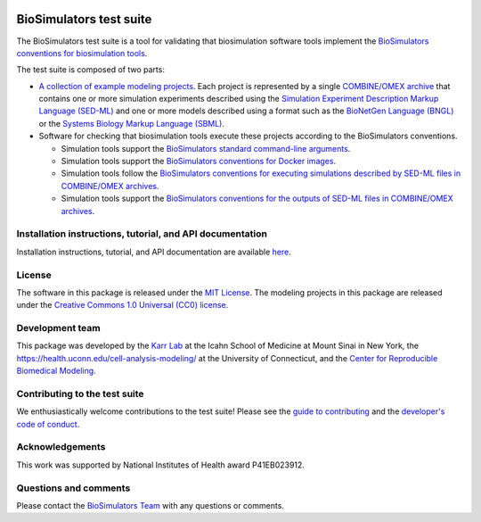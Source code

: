 |Latest release| |PyPI| |CI status| |Test coverage|

BioSimulators test suite
========================

The BioSimulators test suite is a tool for validating that biosimulation
software tools implement the `BioSimulators conventions for
biosimulation tools <https://biosimulators.org/conventions>`__.

The test suite is composed of two parts:

-  `A collection of example modeling projects <examples>`__. Each
   project is represented by a single `COMBINE/OMEX
   archive <https://combinearchive.org/>`__ that contains one or more
   simulation experiments described using the `Simulation Experiment
   Description Markup Language (SED-ML) <https://sed-ml.org>`__ and one
   or more models described using a format such as the `BioNetGen
   Language (BNGL) <https://bionetgen.org>`__ or the `Systems Biology
   Markup Language (SBML) <http://sbml.org>`__.

-  Software for checking that biosimulation tools execute these projects
   according to the BioSimulators conventions.

   -  Simulation tools support the `BioSimulators standard command-line
      arguments <https://biosimulators.org/conventions/simulator-interfaces>`__.
   -  Simulation tools support the `BioSimulators conventions for Docker
      images <https://biosimulators.org/conventions/simulator-images>`__.
   -  Simulation tools follow the `BioSimulators conventions for
      executing simulations described by SED-ML files in COMBINE/OMEX
      archives <https://biosimulators.org/conventions/simulation-experiments>`__.
   -  Simulation tools support the `BioSimulators conventions for the
      outputs of SED-ML files in COMBINE/OMEX
      archives <https://biosimulators.org/conventions/simulation-reports>`__.

Installation instructions, tutorial, and API documentation
----------------------------------------------------------

Installation instructions, tutorial, and API documentation are available
`here <https://docs.biosimulators.org/Biosimulators_test_suite/>`__.

License
-------

The software in this package is released under the `MIT
License <LICENSE>`__. The modeling projects in this package are released
under the `Creative Commons 1.0 Universal (CC0)
license <LICENSE-DATA>`__.

Development team
----------------

This package was developed by the `Karr Lab <https://www.karrlab.org>`__
at the Icahn School of Medicine at Mount Sinai in New York, the
https://health.uconn.edu/cell-analysis-modeling/ at the University of
Connecticut, and the `Center for Reproducible Biomedical
Modeling <http://reproduciblebiomodels.org>`__.

Contributing to the test suite
------------------------------

We enthusiastically welcome contributions to the test suite! Please see
the `guide to contributing <CONTRIBUTING.md>`__ and the `developer's
code of conduct <CODE_OF_CONDUCT.md>`__.

Acknowledgements
----------------

This work was supported by National Institutes of Health award
P41EB023912.

Questions and comments
----------------------

Please contact the `BioSimulators
Team <mailto:info@biosimulators.org>`__ with any questions or comments.

.. |Latest release| image:: https://img.shields.io/github/v/release/biosimulators/Biosimulators_test_suite
   :target: https://github.com/biosimulators/Biosimulators_test_suite/releases
.. |PyPI| image:: https://img.shields.io/pypi/v/Biosimulators-test-suite
   :target: https://pypi.org/project/Biosimulators-test-suite/
.. |CI status| image:: https://github.com/biosimulators/Biosimulators_test_suite/workflows/Continuous%20integration/badge.svg
   :target: https://github.com/biosimulators/Biosimulators_test_suite/actions?query=workflow%3A%22Continuous+integration%22
.. |Test coverage| image:: https://codecov.io/gh/biosimulators/Biosimulators_test_suite/branch/dev/graph/badge.svg
   :target: https://codecov.io/gh/biosimulators/Biosimulators_test_suite
